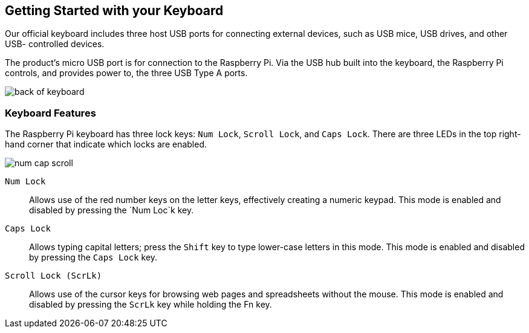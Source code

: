 == Getting Started with your Keyboard

Our official keyboard includes three host USB ports for connecting external devices, such as USB mice, USB drives, and other USB- controlled devices.

The product’s micro USB port is for connection to the Raspberry Pi. Via the USB hub built into the keyboard, the Raspberry Pi controls, and provides power to, the three USB Type A ports.

image::images/back-of-keyboard.png[]

=== Keyboard Features

The Raspberry Pi keyboard has three lock keys: `Num Lock`, `Scroll Lock`, and `Caps Lock`. There are three LEDs in the top right-hand corner that indicate which locks are enabled.

image::images/num-cap-scroll.png[]

`Num Lock`:: Allows use of the red number keys on the letter keys, effectively creating a numeric keypad. This mode is enabled and disabled by pressing the `Num Loc`k key.

`Caps Lock`:: Allows typing capital letters; press the `Shift` key to type lower-case letters in this mode. This mode is enabled and disabled by pressing the `Caps Lock` key.

`Scroll Lock (ScrLk)`:: Allows use of the cursor keys for browsing web pages and spreadsheets without the mouse. This mode is enabled and disabled by pressing the `ScrLk` key while holding the Fn key.